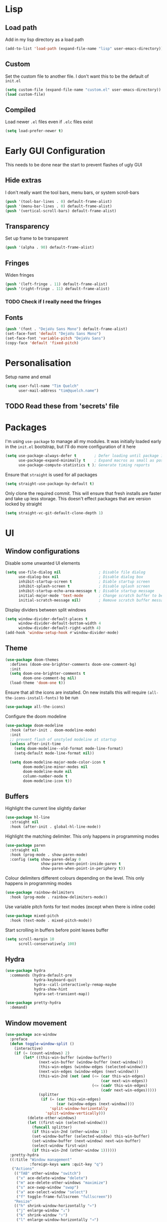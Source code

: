 #+PROPERTY: header-args :results silent

* Lisp
** Load path
Add in my lisp directory as a load path
#+begin_src emacs-lisp
  (add-to-list 'load-path (expand-file-name "lisp" user-emacs-directory))
#+end_src

** Custom
Set the custom file to another file. I don't want this to be the default of =init.el=
#+begin_src emacs-lisp
  (setq custom-file (expand-file-name "custom.el" user-emacs-directory))
  (load custom-file)
#+end_src

** Compiled
Load newer =.el= files even if =.elc= files exist
#+begin_src emacs-lisp
  (setq load-prefer-newer t)
#+end_src

* Early GUI Configuration
This needs to be done near the start to prevent flashes of ugly GUI

** Hide extras
I don't really want the tool bars, menu bars, or system scroll-bars
#+begin_src emacs-lisp
  (push '(tool-bar-lines . 0) default-frame-alist)
  (push '(menu-bar-lines . 0) default-frame-alist)
  (push '(vertical-scroll-bars) default-frame-alist)
#+end_src

** Transparency
Set up frame to be transparent
#+begin_src emacs-lisp
  (push '(alpha . 90) default-frame-alist)
#+end_src

** Fringes
Widen fringes
#+begin_src emacs-lisp
  (push '(left-fringe . 11) default-frame-alist)
  (push '(right-fringe . 11) default-frame-alist)
#+end_src

*** TODO Check if I really need the fringes

** Fonts
#+begin_src emacs-lisp
  (push '(font . "DejaVu Sans Mono") default-frame-alist)
  (set-face-font 'default "DejaVu Sans Mono")
  (set-face-font 'variable-pitch "DejaVu Sans")
  (copy-face 'default 'fixed-pitch)
#+end_src

* Personalisation
Setup name and email
#+begin_src emacs-lisp
  (setq user-full-name "Tim Quelch"
        user-mail-address "tim@quelch.name")
#+end_src

** TODO Read these from 'secrets' file

* Packages
I'm using =use-package=  to manage all my modules. It was initially loaded early in the =init.el= bootstrap, but I'll do more configuration of it here
#+begin_src emacs-lisp
  (setq use-package-always-defer t        ; Defer loading until package is required
        use-package-expand-minimally t    ; Expand macros as small as possible
        use-package-compute-statistics t ); Generate timing reports
#+end_src

Ensure that ~straight~ is used for all packages
#+begin_src emacs-lisp
  (setq straight-use-package-by-default t)
#+end_src

Only clone the required commit. This will ensure that fresh installs are faster and take up less storage. This doesn't effect packages that are version locked by straight
#+begin_src emacs-lisp
  (setq straight-vc-git-default-clone-depth 1)
#+end_src
* UI
** Window configurations
Disable some unwanted UI elements
#+begin_src emacs-lisp
  (setq use-file-dialog nil                 ; Disable file dialog
        use-dialog-box nil                  ; Disable dialog box
        inhibit-startup-screen t            ; Diable startup screen
        inhibit-splash-screen t             ; Disable splash screen
        inhibit-startup-echo-area-message t ; Disable startup message
        initial-major-mode 'text-mode       ; Change scratch buffer to be text
        initial-scratch-message nil)        ; Remove scratch buffer message
#+end_src

Display dividers between split windows
#+begin_src emacs-lisp
  (setq window-divider-default-places t
        window-divider-default-bottom-width 4
        window-divider-default-right-width 4)
  (add-hook 'window-setup-hook #'window-divider-mode)
#+end_src

** Theme
#+begin_src emacs-lisp
  (use-package doom-themes
    :defines (doom-one-brighter-comments doom-one-comment-bg)
    :init
    (setq doom-one-brighter-comments t
          doom-one-comment-bg nil)
    (load-theme 'doom-one t))
#+end_src

Ensure that all the icons are installed. On new installs this will require ~(all-the-icons-install-fonts)~ to be run
#+begin_src emacs-lisp
  (use-package all-the-icons)
#+end_src

Configure the doom modeline
#+begin_src emacs-lisp
  (use-package doom-modeline
    :hook (after-init . doom-modeline-mode)
    :init
    ;; prevent flash of unstyled modeline at startup
    (unless after-init-time
      (setq doom-modeline--old-format mode-line-format)
      (setq-default mode-line-format nil))

    (setq doom-modeline-major-mode-color-icon t
          doom-modeline-minor-modes nil
          doom-modeline-mu4e nil
          column-number-mode t
          doom-modeline-icon t))
#+end_src

** Buffers
Highlight the current line slightly darker
#+begin_src emacs-lisp
  (use-package hl-line
    :straight nil
    :hook (after-init . global-hl-line-mode))
#+end_src

Highlight the matching delimiter. This only happens in programming modes
#+begin_src emacs-lisp
  (use-package paren
    :straight nil
    :hook (prog-mode . show-paren-mode)
    :config (setq show-paren-delay 0
                  show-paren-when-point-inside-paren t
                  show-paren-when-point-in-periphery t))
#+end_src

Colour delimiters different colours depending on the level. This only happens in programming modes
#+begin_src emacs-lisp
  (use-package rainbow-delimiters
    :hook (prog-mode . rainbow-delimiters-mode))
#+end_src

Use variable pitch fonts for text modes (except when there is inline code)
#+begin_src emacs-lisp
  (use-package mixed-pitch
    :hook (text-mode . mixed-pitch-mode))
#+end_src

Start scrolling in buffers before point leaves buffer
#+begin_src emacs-lisp
  (setq scroll-margin 10
        scroll-conservatively 100)
#+end_src

** Hydra
#+begin_src emacs-lisp
  (use-package hydra
    :commands (hydra-default-pre
               hydra-keyboard-quit
               hydra--call-interactively-remap-maybe
               hydra-show-hint
               hydra-set-transient-map))

  (use-package pretty-hydra
    :demand)
#+end_src

** Window movement
#+begin_src emacs-lisp
  (use-package ace-window
    :preface
    (defun toggle-window-split ()
      (interactive)
      (if (= (count-windows) 2)
          (let* ((this-win-buffer (window-buffer))
                 (next-win-buffer (window-buffer (next-window)))
                 (this-win-edges (window-edges (selected-window)))
                 (next-win-edges (window-edges (next-window)))
                 (this-win-2nd (not (and (<= (car this-win-edges)
                                             (car next-win-edges))
                                         (<= (cadr this-win-edges)
                                             (cadr next-win-edges)))))
                 (splitter
                  (if (= (car this-win-edges)
                         (car (window-edges (next-window))))
                      'split-window-horizontally
                    'split-window-vertically)))
            (delete-other-windows)
            (let ((first-win (selected-window)))
              (funcall splitter)
              (if this-win-2nd (other-window 1))
              (set-window-buffer (selected-window) this-win-buffer)
              (set-window-buffer (next-window) next-win-buffer)
              (select-window first-win)
              (if this-win-2nd (other-window 1))))))
    :pretty-hydra
    ((:title "Window management"
             :foreign-keys warn :quit-key "q")
     ("Actions"
      (("TAB" other-window "switch")
       ("x" ace-delete-window "delete")
       ("m" ace-delete-other-windows "maximize")
       ("s" ace-swap-window "swap")
       ("a" ace-select-window "select")
       ("f" toggle-frame-fullscreen "fullscreen"))
      "Resize"
      (("h" shrink-window-horizontally "←")
       ("j" enlarge-window "↓")
       ("k" shrink-window "↑")
       ("l" enlarge-window-horizontally "→")
       ("n" balance-windows "balance"))
      "Split"
      (("b" split-window-right "horizontally")
       ("v" split-window-below "vertically")
       ("t" toggle-window-split "toggle"))
      "Zoom"
      (("+" text-scale-increase "in")
       ("=" text-scale-increase "in")
       ("-" text-scale-decrease "out")
       ("0" (text-scale-increase 0) "reset"))))
    :bind (([remap other-window] . ace-window)
           ("C-c w" . ace-window-hydra/body))
    :config (add-to-list 'aw-dispatch-alist '(?w ace-window-hydra/body) t))
#+end_src

** Navigation
Bind finding definition keys to something useful
#+begin_src emacs-lisp
  (bind-key "M-n" 'xref-find-definitions)
  (bind-key "M-m" 'xref-find-references)
#+end_src

Configure projectile
#+begin_src emacs-lisp
  (use-package projectile
    :hook (after-init . projectile-mode)
    :preface
    (defun my/projectile-or-compile (func)
      (setq-local compilation-read-command nil)
      (if (projectile-project-p)
          (call-interactively func)
        (call-interactively 'compile)))
    (defun my/configure-project ()
      (interactive)
      (my/projectile-or-compile 'projectile-configure-project))
    (defun my/compile-project ()
      (interactive)
      (my/projectile-or-compile 'projectile-compile-project))
    (defun my/test-project ()
      (interactive)
      (my/projectile-or-compile 'projectile-test-project))
    :bind (("<f4>" . my/configure-project)
           ("<f5>" . my/compile-project)
           ("<f6>" . my/test-project))
    :config
    (add-to-list 'projectile-globally-ignored-directories ".clangd")
    (projectile-register-project-type 'cmake '("CMakeLists.txt")
                                      :compilation-dir "build" ; This is the only thing different from default
                                      :configure "cmake %s"
                                      :compile "cmake --build ."
                                      :test "ctest"))
#+end_src

#+begin_src emacs-lisp
  (use-package helm
    :bind (
           ("C-c h" . helm-command-prefix)
           ("M-x" . helm-M-x)
           ("M-p" . helm-show-kill-ring)
           ("C-x C-b" . helm-buffers-list)
           ("C-x C-f" . helm-find-files)
           :map helm-map
           ("<tab>" . helm-execute-persistent-action)
           ("C-i" . helm-execute-persistent-action)
           ("C-z" . helm-select-action)
           ("C-j" . helm-next-line)
           ("C-k" . helm-previous-line)
           )
    :defines (helm-ff-search-library-in-sexp
              helm-ff-file-name-history-use-recentf
              helm-buffer-skip-remote-checking
              helm-mode-fuzzy-match
              helm-buffers-fuzzy-matching
              helm-org-headings-fontify
              helm-semantic-fuzzy-match
              helm-M-x-fuzzy-match
              helm-imenu-fuzzy-match
              helm-lisp-fuzzy-completion
              helm-locate-fuzzy-match)
    :config
    (require 'helm-config)
    (require 'helm-files)

    (setq helm-split-window-inside-p            t ; open helm buffer inside current window, not occupy whole other window
          helm-move-to-line-cycle-in-source     t ; move to end or beginning of source when reaching top or bottom of source.
          helm-ff-search-library-in-sexp        t ; search for library in `require' and `declare-function' sexp.
          helm-ff-file-name-history-use-recentf t
          helm-echo-input-in-header-line        t
          helm-scroll-amount                    4 ; scroll 4 lines other window using M-<next>/M-<prior>
          helm-ff-search-library-in-sexp        t ; search for library in `require' and `declare-function' sexp.

          helm-buffer-skip-remote-checking      t
          helm-mode-fuzzy-match                 t
          helm-buffers-fuzzy-matching           t ; fuzzy matching buffer names when non-nil useful in helm-mini that lists buffers
          helm-org-headings-fontify             t
          ;; helm-find-files-sort-directories   t
          ;; ido-use-virtual-buffers            t
          helm-semantic-fuzzy-match             t
          helm-M-x-fuzzy-match                  t
          helm-imenu-fuzzy-match                t
          helm-lisp-fuzzy-completion            t
          ;; helm-apropos-fuzzy-match           t
          helm-locate-fuzzy-match               t
          helm-display-header-line              nil

          ;; you can customize helm-do-grep to execute ack-grep
          ;; helm-grep-default-command "ack-grep -Hn --smart-case --no-group --no-color %e %p %f"
          ;; helm-grep-default-recurse-command "ack-grep -H --smart-case --no-group --no-color %e %p %f"
          )

    (defun helm-hide-minibuffer-maybe ()
      "Hide minibuffer in Helm session if we use the header line as input field."
      (when (with-helm-buffer helm-echo-input-in-header-line)
        (let ((ov (make-overlay (point-min) (point-max) nil nil t)))
          (overlay-put ov 'window (selected-window))
          (overlay-put ov 'face
                       (let ((bg-color (face-background 'default nil)))
                         `(:background ,bg-color :foreground ,bg-color)))
          (setq-local cursor-type nil))))

    (add-hook 'helm-minibuffer-set-up-hook 'helm-hide-minibuffer-maybe)

    (helm-mode 1))
#+end_src

#+begin_src emacs-lisp
  (use-package helm-xref
    :after helm
    :demand)
#+end_src

#+begin_src emacs-lisp
  (use-package helm-projectile
    :bind ("C-x C-p" . helm-projectile))
#+end_src

** Treemacs
#+begin_src emacs-lisp
  (use-package treemacs
    :bind ("<f8>" . treemacs)
    :config
    (treemacs-follow-mode t)
    (treemacs-filewatch-mode t)
    (treemacs-fringe-indicator-mode t)
    (pcase (cons (not (null (executable-find "git")))
                 (not (null (executable-find "python3"))))
      (`(t . t)
       (treemacs-git-mode 'deferred))
      (`(t . _)
       (treemacs-git-mode 'simple)))

    (setq treemacs-collapse-dirs                 (if treemacs-python-executable 3 0)
          treemacs-deferred-git-apply-delay      0.5
          treemacs-display-in-side-window        t
          treemacs-eldoc-display                 t
          treemacs-file-event-delay              5000
          treemacs-file-follow-delay             0.2
          treemacs-follow-after-init             t
          treemacs-git-command-pipe              ""
          treemacs-goto-tag-strategy             'refetch-index
          treemacs-indentation                   2
          treemacs-indentation-string            " "
          treemacs-is-never-other-window         nil
          treemacs-max-git-entries               5000
          treemacs-missing-project-action        'ask
          treemacs-no-png-images                 nil
          treemacs-no-delete-other-windows       t
          treemacs-project-follow-cleanup        nil
          treemacs-persist-file                  (expand-file-name ".cache/treemacs-persist" user-emacs-directory)
          treemacs-position                      'left
          treemacs-recenter-distance             0.1
          treemacs-recenter-after-file-follow    nil
          treemacs-recenter-after-tag-follow     nil
          treemacs-recenter-after-project-jump   'always
          treemacs-recenter-after-project-expand 'on-distance
          treemacs-show-cursor                   nil
          treemacs-show-hidden-files             t
          treemacs-silent-filewatch              nil
          treemacs-silent-refresh                nil
          treemacs-sorting                       'alphabetic-desc
          treemacs-space-between-root-nodes      t
          treemacs-tag-follow-cleanup            t
          treemacs-tag-follow-delay              1.5
          treemacs-width                         35)
    )

  (use-package treemacs-evil
    :after (treemacs evil)
    :demand)

  (use-package treemacs-projectile
    :after (treemacs projectile)
    :demand)

  (use-package treemacs-magit
    :after (treemacs magit)
    :demand)
#+end_src

** Evil
#+begin_src emacs-lisp
  (use-package evil
    :hook (after-init . evil-mode)
    :bind (
           :map evil-normal-state-map
           ([remap evil-next-line] . evil-next-visual-line)
           ([remap evil-previous-line] . evil-previous-visual-line)
           :map evil-motion-state-map
           ([remap evil-next-line] . evil-next-visual-line)
           ([remap evil-previous-line] . evil-previous-visual-line)
           ("C-S-D" . evil-scroll-up))
    :init
    (setq evil-cross-lines t)
    :config
    ;; Unbind record and use macro keys (I don't use them)
    (unbind-key "q" evil-normal-state-map)
    (unbind-key "@" evil-normal-state-map)

    ;; Unbind keys which don't really do anything useful
    ;; This lets them be used by other keymaps in
    (unbind-key "SPC" evil-motion-state-map)
    (unbind-key "TAB" evil-motion-state-map)
    (unbind-key "RET" evil-motion-state-map))
#+end_src

* Util functions
** Formatting functions
Indent the current buffer
#+begin_src emacs-lisp
  (defun indent-buffer ()
    "Indent entire buffer."
    (interactive)
    (save-excursion
      (delete-trailing-whitespace)
      (indent-region (point-min) (point-max) nil)))
  (bind-key "C-c f" 'indent-buffer)
#+end_src

Align trailing comments
#+begin_src emacs-lisp
  (defun align-trailing-comments (beginning end)
    "Align comments in region BEGINNING to END."
    (interactive "*r")
    (align-regexp beginning end (concat "\\(\\s-*\\)" (regexp-quote comment-start))))
#+end_src
** Buffer functions
#+begin_src emacs-lisp
  (defun kill-other-buffers ()
    "Kill all other buffers."
    (interactive)
    (mapc 'kill-buffer (delq (current-buffer) (buffer-list))))
#+end_src

#+begin_src emacs-lisp
  (defun delete-this-file ()
    "Delete the current file, and kill the buffer."
    (interactive)
    (unless (buffer-file-name)
      (error "No file is currently being edited"))
    (when (yes-or-no-p (format "Really delete '%s'?"
                               (file-name-nondirectory buffer-file-name)))
      (delete-file (buffer-file-name))
      (kill-this-buffer)))
#+end_src

#+begin_src emacs-lisp
  (defun rename-this-file-and-buffer (new-name)
    "Renames both current buffer and file it's visiting to NEW-NAME."
    (interactive "sNew name: ")
    (let ((name (buffer-name))
          (filename (buffer-file-name)))
      (unless filename
        (error "Buffer '%s' is not visiting a file!" name))
      (progn
        (when (file-exists-p filename)
          (rename-file filename new-name 1))
        (set-visited-file-name new-name)
        (rename-buffer new-name))))
#+end_src

** More useful help information
#+begin_src emacs-lisp
  (use-package helpful
    :bind (([remap describe-key] . helpful-key)
           ([remap describe-symbol] . helpful-symbol)
           ([remap describe-function] . helpful-callable)
           ([remap describe-variable] . helpful-variable)
           ("C-c C-d" . helpful-at-point))
    :commands helpful--buffer)
#+end_src

#+begin_src emacs-lisp
  (use-package which-key
    :hook (after-init . which-key-mode))
#+end_src

** Configuration functions
Edit this configuration file
#+begin_src emacs-lisp
  (defun my/edit-config-file ()
    "Open the config.org file"
    (interactive)
    (find-file (expand-file-name "config.org" user-emacs-directory)))
  (bind-key "C-c e" 'my/edit-config-file)
#+end_src

Reload the configuration file (not init.el, but just this config.org)
#+begin_src emacs-lisp
  (defun my/reload-config-file ()
    "Reload the config.org file"
    (interactive)
    (org-babel-load-file (expand-file-name "config.org" user-emacs-directory)))
  (bind-key "C-c r" 'my/reload-config-file)
#+end_src

* Editing
#+begin_src emacs-lisp
  ;; Set backup file location
  (setq backup-directory-alist `(("." . "~/.saves")))
  (setq delete-old-versions t)
  (setq kept-new-versions 6)
  (setq kept-old-versions 2)
  (setq version-control t)
#+end_src

#+begin_src emacs-lisp
  ;; Disable autosaves
  (setq auto-save-default nil)
#+end_src

#+begin_src emacs-lisp
  ;; Set default tab width
  (setq-default tab-width 4)
  (setq-default indent-tabs-mode nil)
  (defvaralias 'c-basic-offset 'tab-width)
#+end_src

#+begin_src emacs-lisp
  ;; Prefer using UTF-8
  (prefer-coding-system 'utf-8)
#+end_src

#+begin_src emacs-lisp
  ;; Set default fill column width
  (setq-default fill-column 100)
#+end_src

#+begin_src emacs-lisp
  ;; Auto reload files modified by external program
  (use-package autorevert
    :straight nil
    :hook (after-init . global-auto-revert-mode))
#+end_src

#+begin_src emacs-lisp
  ;; Better comment dwim
  (use-package comment-dwim-2
    :bind ([remap comment-dwim] . comment-dwim-2)
    :config (setq cd2/region-command 'cd2/comment-or-uncomment-region))
#+end_src

#+begin_src emacs-lisp
  ;; Autocomplete parens
  (use-package elec-pair
    :straight nil
    :hook (after-init . electric-pair-mode))
#+end_src

#+begin_src emacs-lisp
  ;; Adding in parenthesis and other brackets from visual mode
  (use-package evil-surround
    :hook (after-init . global-evil-surround-mode))
#+end_src

#+begin_src emacs-lisp
  ;; Subword splitting
  (use-package subword
    :straight nil
    :hook ((prog-mode . subword-mode)
           (minibuffer-setup . subword-mode)))
#+end_src

#+begin_src emacs-lisp
  ;; Flycheck
  (use-package flycheck
    :hook (prog-mode . global-flycheck-mode)
    :config
    (setq flycheck-emacs-lisp-load-path 'inherit)
    (setq-default flycheck-disabled-checkers '(emacs-lisp-checkdoc)))
#+end_src

#+begin_src emacs-lisp
  (use-package flycheck-posframe
    :after flycheck
    :hook (flycheck-mode . flycheck-posframe-mode)
    :config
    (setq flycheck-posframe-border-width 3)
    (add-to-list 'flycheck-posframe-inhibit-functions
                 #'(lambda () (bound-and-true-p company-backend))))
#+end_src

#+begin_src emacs-lisp
  ;; Flyspell
  (use-package flyspell
    :straight nil
    :hook ((text-mode outline-mode) . flyspell-mode))
#+end_src

#+begin_src emacs-lisp
  ;; Compilation
  (use-package compile
    :straight nil
    :commands compile
    :config
    (setq compilation-scroll-output 'first-error))
#+end_src

* Git
I'm using magit for interacting with git repos
#+begin_src emacs-lisp :noweb yes
  (use-package magit
    :bind ("C-x g" . magit-status)
    :config
    <<magit-config>>)
#+end_src

I'm configuring the face of the current branch so that it is surrounded by a box and more visible (This used to be done by default and this was the fix. It may have been updated upstream again)
#+begin_src emacs-lisp :tangle no :noweb-ref magit-config
  (set-face-attribute 'magit-branch-current nil :box t)
#+end_src

Use evil keybindings in magit
#+begin_src emacs-lisp
  (use-package evil-magit
    :after magit
    :demand)
#+end_src

Highlight  changed lines in fringes
#+begin_src emacs-lisp
  (use-package diff-hl
    :after magit
    :demand
    :hook ((after-init . global-diff-hl-mode)
           (magit-post-refresh-hook . diff-h-magit-post-refresh))
    :config
    (diff-hl-flydiff-mode 1)
    (setq-default fringes-outside-margins t))
#+end_src

Also include some small major modes for editing git specific files
#+begin_src emacs-lisp
  (use-package gitignore-mode)
  (use-package gitattributes-mode)
  (use-package gitconfig-mode)
#+end_src

* Org mode
** Base
#+begin_src emacs-lisp :noweb yes
  (use-package org
    :straight org-plus-contrib
    :bind (
           <<org-bindings>>
           )
    :config
    <<org-config>>
    )
#+end_src

*** Bindings
:PROPERTIES:
:header-args: :noweb-ref org-bindings :tangle no
:END:

Global binding to store a link that can be pasted into org mode
#+begin_src emacs-lisp
  ("C-c l" . org-store-link)
#+end_src

Rebinding all the direction keys to use evil-like keys
#+begin_src emacs-lisp
  :map org-mode-map
  ("M-j" . org-metadown)
  ("M-k" . org-metaup)
  ("M-h" . org-metaleft)
  ("M-l" . org-metaright)
  ("S-J" . org-shiftdown)
  ("S-K" . org-shiftup)
  ("S-H" . org-shiftleft)
  ("S-L" . org-shiftright)
  ("M-S-J" . org-shiftmetadown)
  ("M-S-K" . org-shiftmetaup)
  ("M-S-H" . org-shiftmetaleft)
  ("M-S-L" . org-shiftmetaright)
  ("C-S-J" . org-shiftcontroldown)
  ("C-S-K" . org-shiftcontrolup)
  ("C-S-H" . org-shiftcontrolleft)
  ("C-S-L" . org-shiftcontrolright)
#+end_src

Additionally change the movement keys in the date-picker to have evil-like movement
#+begin_src emacs-lisp
  :map org-read-date-minibuffer-local-map
  ("M-j" . (lambda ()
             (interactive) (org-eval-in-calendar '(calendar-forward-week 1))))
  ("M-k" . (lambda ()
             (interactive) (org-eval-in-calendar '(calendar-backward-week 1))))
  ("M-h" . (lambda ()
             (interactive) (org-eval-in-calendar '(calendar-backward-day 1))))
  ("M-l" . (lambda ()
             (interactive) (org-eval-in-calendar '(calendar-forward-day 1))))
#+end_src

Unbind keys that add/remove files from agenda. I instead just use all the files in the org directory.
#+begin_src emacs-lisp :noweb-ref org-config
  ;; Unbind org add file and remove file
  (unbind-key "C-c [" org-mode-map)
  (unbind-key "C-c ]" org-mode-map)
#+end_src

*** Configuration
:PROPERTIES:
:header-args: :noweb-ref org-config :tangle no
:END:

Setting the org directory based on the user's home directory (this might not be portable?)
#+begin_src emacs-lisp
  (setq org-directory (expand-file-name "documents/org" (getenv "HOME")))
#+end_src

Setting up ~TODO~ states. ~WAITING~ and ~CANCELLED~ require messages when entering these states. I'm trying not to use the ~EMAIL~ state, but keeping it here for archive purposes.
#+begin_src emacs-lisp
  (setq org-todo-keywords '((sequence "TODO(t)" "WAITING(w@/!)" "|" "DONE(d)")
                            (sequence "EMAIL(e)" "|" "SENT(s)")
                            (sequence "|" "CANCELLED(c@/!)")))
#+end_src

Stop accidental editing of folded content. TBH not exactly sure what the smart option does but it seems like the best /shrug/
#+begin_src emacs-lisp
  (setq org-catch-invisible-edits 'smart)
#+end_src

Ensure that sub-tasks must be completed before the parent task can be marked done
#+begin_src emacs-lisp
  (setq org-enforce-todo-dependencies t)
#+end_src

Log the time when tasks are completed
#+begin_src emacs-lisp
  (setq org-log-done 'time)
#+end_src

Log changed tasks into the ~LOGBOOK~ drawer
#+begin_src emacs-lisp
  (setq org-log-into-drawer t)
#+end_src

Setup refile targets. Targets include the current file and all agenda files (files in the org directory) up to 9 levels deep in the hierarchy. Only in-progress tasks are allowed as refile targets
#+begin_src emacs-lisp
  (defun my/verify-refile-target()
    "Exclude done todo states from refile targets"
    (not (member (nth 2 (org-heading-components)) org-done-keywords)))
  (setq org-refile-allow-creating-parent-nodes 'confirm)
  (setq org-refile-targets '((nil :maxlevel . 9)
                             (org-agenda-files :maxlevel . 9)))
  (setq org-refile-target-verify-function 'my/verify-refile-target)
#+end_src

Use the outline path as the refile target. This can be completed in steps to work well with helm etc.
#+begin_src emacs-lisp
  (setq org-refile-use-outline-path t)
  (setq org-outline-path-complete-in-steps nil)
#+end_src

Keep tags appearing right after the headline. Flushing right (e.g. -80) would be preferable, but does not work well with variable pitch fonts
#+begin_src emacs-lisp
  (setq org-tags-column 0)
#+end_src

Don't log when changing state with shift-arrows
#+begin_src emacs-lisp
  (setq org-treat-S-cursor-todo-selection-as-state-change nil)
#+end_src

Pressing return over links will follow the link
#+begin_src emacs-lisp
  (setq org-return-follows-link t)
#+end_src

Open most things in emacs, html in browsers(?) and PDFs in evince (not portable I guess)
#+begin_src emacs-lisp
  (setq org-file-apps '((auto-mode . emacs)
                        ("\\.x?html?\\'" . default)
                        ("\\.pdf\\'" . "evince %s")))
#+end_src

Use visual line mode
#+begin_src emacs-lisp
  (add-hook 'org-mode-hook 'visual-line-mode)
#+end_src

Set up autosaves so that org files are always saved when changed
#+begin_src emacs-lisp
  (add-hook 'org-capture-after-finalize-hook 'org-save-all-org-buffers)
  (add-hook 'org-after-refile-insert-hook 'org-save-all-org-buffers)
  (advice-add 'org-agenda-quit :before 'org-save-all-org-buffers)
#+end_src

Highlight \LaTeX entities
#+begin_src emacs-lisp
  (setq org-highlight-latex-and-related '(native script entities))
#+end_src

Use \LaTeX to preview maths
#+begin_src emacs-lisp
  ;; Setup latex equation preview
  (setq org-preview-latex-default-process 'dvisvgm
        org-format-latex-options (plist-put org-format-latex-options :scale 1.5))
#+end_src

** Agenda
#+begin_src emacs-lisp
  (use-package org-agenda
    :straight nil
    :bind (("C-c a" . org-agenda)
           ("<f12>" . org-agenda)
           :map org-agenda-mode-map
           ("j" . org-agenda-next-line)
           ("k" . org-agenda-previous-line)
           ("J" . org-agenda-next-item)
           ("K" . org-agenda-previousitem)
           ("C-d" . scroll-up-command)
           ("C-S-D" . scroll-down-command))
    :init
    (setq org-agenda-files (list org-directory))
    :config
    (setq org-agenda-dim-blocked-tasks t
          org-agenda-follow-indirect t
          org-agenda-span 'week
          org-agenda-window-setup 'only-window
          org-agenda-restore-windows-after-quit t)

    (setq org-agenda-custom-commands
          '(("j" "Agenda"
             ((agenda ""
                      ((org-agenda-span 1)))
              (tags "REFILE"
                    ((org-agenda-overriding-header "Tasks to Refile")
                     (orgs-tag-match-list-sublevels nil)))
              (tags-todo "-EMACS"
                         ((org-agenda-overriding-header "Unscheduled Tasks")
                          (org-agenda-skip-function '(org-agenda-skip-entry-if 'scheduled))))
              (tags-todo "EMACS"
                         ((org-agenda-overriding-header "Emacs configuration")))
              ))))

    (unbind-key ":" org-agenda-mode-map))
#+end_src

** Archiving
#+begin_src emacs-lisp
  (use-package org-archive
    :straight nil
    :init
    (defvar archive-directory (expand-file-name "archive" org-directory))
    :config
    (setq org-archive-location (concat (file-name-as-directory archive-directory) "%s_archive::datetree/")))
#+end_src

** Capture
#+begin_src emacs-lisp
  (use-package org-capture
    :straight nil
    :bind ("C-c c" . org-capture)
    :config
    (setq org-default-notes-file (expand-file-name "refile.org" org-directory)
          org-capture-bookmark nil)

    (setq org-capture-templates
          '(("t" "todo" entry (file org-default-notes-file)
             "* TODO %?\n%U\n" :clock-in t :clock-resume t)
            ("n" "note" entry (file org-default-notes-file)
             "* %?\n%U\n" :clock-in t :clock-resume t)
            ("e" "email" entry (file org-default-notes-file)
             "* EMAIL %?\n%U\n" :clock-in t :clock-resume t)
            ("r" "reply" entry (file org-default-notes-file)
             "* EMAIL Reply to %?\n%U\n" :clock-in t :clock-resume t))))
#+end_src

** Clocking
#+begin_src emacs-lisp
  (use-package org-clock
    :straight nil
    :bind (("<f11>" . org-clock-goto)
           ("C-<f11>" . org-clock-in))
    :init
    (org-clock-persistence-insinuate)
    :config
    (setq org-clock-in-resume t
          org-clock-into-drawer t
          org-clock-out-remove-zero-time-clocks t
          org-clock-out-when-done t
          org-clock-persist t))
#+end_src

** Appearance
#+begin_src emacs-lisp
  (use-package org-indent
    :init (setq org-startup-indented t)
    :straight nil
    :config
    (set-face-attribute 'org-hide nil :inherit '(fixed-pitch))
    (set-face-attribute 'org-indent nil :inherit '(org-hide)))
#+end_src

** Habits
#+begin_src emacs-lisp
  (use-package org-habit
    :straight nil
    :init
    (add-to-list 'org-modules 'org-habit)
    :config
    (setq org-habit-graph-column 65))
#+end_src

** Referencing
#+begin_src emacs-lisp
  (defvar default-bibliography (expand-file-name "documents/library.bib" (getenv "HOME")))

  (use-package org-ref
    :after org
    :demand
    :init
    (setq org-ref-default-bibliography (list default-bibliography)
          org-ref-get-pdf-filename-function 'org-ref-get-pdf-filename-helm-bibtex
          org-ref-default-citation-link "autocite"))
#+end_src

#+begin_src emacs-lisp
  (use-package helm-bibtex
    :config
    (setq bibtex-completion-pdf-field "file"
          bibtex-completion-pdf-open-function 'helm-open-file-externally
          helm-bibtex-full-frame nil))
#+end_src
** Exporting
#+begin_src emacs-lisp
  (use-package ox-extra
    :straight nil
    :after org
    :demand
    :config
    (ox-extras-activate '(ignore-headlines)))
#+end_src

#+begin_src emacs-lisp
  (use-package ox-latex
    :straight nil
    :config
    (add-to-list 'org-latex-classes '("a4article"
                                      "\\documentclass[11pt,a4paper]{article}"
                                      ("\\section{%s}" . "\\section*{%s}")
                                      ("\\subsection{%s}" . "\\subsection*{%s}")
                                      ("\\subsubsection{%s}" . "\\subsubsection*{%s}")
                                      ("\\paragraph{%s}" . "\\paragraph*{%s}")
                                      ("\\subparagraph{%s}" . "\\subparagraph*{%s}")))
    (setq org-latex-default-class "a4article")
    (setq org-latex-packages-alist '(("titletoc, title" "appendix" nil) ; Setup appendices
                                     ("margin=25mm" "geometry")         ; Setup margins
                                     ("" "tocbibind" nil)               ; Put bibliography in TOC
                                     ("" "pdflscape" nil)               ; Allow landscape pages
                                     ("" "pdfpages" nil)                ; Allow inclusion of pdfs
                                     ("" "subcaption" nil)              ; Allow subcaptions
                                     ("" "listings" nil)                ; Source code listings
                                     ("" "color" nil)))                 ; Color in source code listings

    (setq org-latex-default-packages-alist (remove '("" "hyperref" nil) org-latex-default-packages-alist))
    (add-to-list 'org-latex-default-packages-alist '("hidelinks" "hyperref" nil))

    (setq org-latex-listings t)                                         ; Turn on source code inclusion
    (setq org-latex-listings-options '(("basicstyle" "\\linespread{0.85}\\ttfamily")
                                       ("numbers" "left")
                                       ("numberstyle" "\\tiny")
                                       ("frame" "tb")
                                       ("tabsize" "4")
                                       ("columns" "fixed")
                                       ("showstringspaces" "false")
                                       ("showtabs" "false")
                                       ("keepspaces" "true")
                                       ("commentstyle" "\\color{red}")
                                       ("keywordstyle" "\\color{blue}")
                                       ("breaklines" "true")))

    (setq org-latex-pdf-process '("latexmk -shell-escape -bibtex -pdf %f")))
#+end_src

** Notetaking
Use org-roam for my notes. Currently not in MELPA so need to manually specify the recipe
#+begin_src emacs-lisp
  (use-package org-roam
    :straight (:host github :repo "jethrokuan/org-roam")
    :hook (after-init . org-roam-mode)
    :bind (
           :map org-roam-mode-map
           ("C-c n l" . org-roam)
           ("C-c n f" . org-roam-find-file)
           ("C-c n g" . org-roam-show-graph)
           :map org-mode-map
           ("C-c n i" . org-roam-insert)
           )
    :init
    (setq org-roam-directory (expand-file-name "notes" org-directory))
    (setq org-roam-capture-templates '(("d" "default" plain (function org-roam--capture-get-point)
                                        "%?"
                                        :file-name "%<%Y%m%d%H%M%S>-${slug}"
                                        :head "#+TITLE: ${title}\n"
                                        :unnarrowed t
                                        :immediate-finish t))))
#+end_src

#+begin_src emacs-lisp
  (use-package company-org-roam
    :straight (:host github :repo "jethrokuan/company-org-roam")
    :after (company org-roam)
    :demand
    :config
    (company-org-roam-init))
#+end_src

#+begin_src emacs-lisp
  (use-package deft
    :bind ("C-c n d" . deft)
    :config
    (setq deft-extensions '("org"))
    (setq deft-default-extension "org")
    (setq deft-directory org-roam-directory)
    (setq deft-recursive t))
#+end_src
** Journal
#+begin_src emacs-lisp
  (use-package org-journal
    :bind ("C-c n t" . (lambda () (interactive) (org-journal-new-entry t)))
    :config
    (setq org-journal-date-prefix "#+TITLE: ")
    (setq org-journal-file-format "%Y-%m-%d.org")
    (setq org-journal-date-format "%Y-%m-%d")
    (setq org-journal-carryover-items nil)
    (setq org-journal-dir org-roam-directory))
#+end_src

* LSP
#+begin_src emacs-lisp
  (use-package lsp-mode
    :defines lsp-clients-clangd-args
    :commands (lsp lsp-deferred)
    :hook ((c-mode
            c++-mode
            python-mode
            dockerfile-mode
            java-mode) . lsp)
    :config
    (setq lsp-clients-clangd-args '("-j=4" "-background-index" "-log=error")
          lsp-prefer-flymake nil
          lsp-enable-snippet nil))

  (use-package lsp-java)

  (use-package lsp-ui
    :hook (lsp-mode . lsp-ui-mode)
    :bind (
           :map lsp-ui-mode-map
           ([remap xref-find-definitions] . lsp-ui-peek-find-definitions)
           ([remap xref-find-references] . lsp-ui-peek-find-references)
           :map lsp-ui-peek-mode-map
           ("M-j" . lsp-ui-peek--select-next-file)
           ("M-k" . lsp-ui-peek--select-prev-file)
           ("C-j" . lsp-ui-peek--select-next)
           ("C-k" . lsp-ui-peek--select-prev)
           ("j" . lsp-ui-peek--select-next)
           ("k" . lsp-ui-peek--select-prev)
           )
    :config
    (setq lsp-ui-doc-enable t
          lsp-ui-doc-use-childframe t
          lsp-ui-doc-position 'top
          lsp-ui-doc-include-signature t
          lsp-ui-sideline-enable nil
          lsp-ui-flycheck-enable t
          lsp-ui-flycheck-list-position 'right
          lsp-ui-flycheck-live-reporting t
          lsp-ui-peek-enable t
          lsp-ui-peek-always-show t
          lsp-ui-peek-list-width 60
          lsp-ui-peek-peek-height 25))

  (use-package company-lsp
    :after (company lsp-mode)
    :demand
    :hook (lsp-mode . (my/add-company-backend-locally 'company-lsp))
    :config
    (setq company-lsp-async t
          company-lsp-cache-candidates nil
          company-lsp-enable-recompletion t))

  (use-package dap-mode
    :commands dap-mode
    :hook lsp-mode)

  (use-package dap-ui
    :straight nil
    :after dap-mode
    :demand
    :config
    (dap-ui-mode t)
    (dap-tooltip-mode t)
    (tooltip-mode t))

  (use-package dap-lldb
    :straight nil
    :after dap-mode
    :demand
    :config
    (setq dap-lldb-debug-program (list (executable-find "lldb-vscode"))))

  (use-package dap-python
    :straight nil
    :after dap-mode
    :demand)
#+end_src

* Company
#+begin_src emacs-lisp
  (use-package company
    :hook (after-init . global-company-mode)
    :bind (("C-<tab>" . company-complete)
           ("<backtab>" . company-yasnippet)
           :map company-active-map
           ("C-j" . company-select-next-or-abort)
           ("C-k" . company-select-previous-or-abort)
           ("C-<tab>" . company-complete-selection)
           ("<tab>" . company-complete-common-or-cycle)
           ("<backtab>" . abort-and-company-yasnippet))
    :preface
    (defun abort-and-company-yasnippet ()
      (interactive)
      (company-abort)
      (call-interactively 'company-yasnippet))
    :config
    (defmacro my/add-company-backend-locally (backend)
      (lambda () (add-to-list (make-local-variable 'company-backends) backend)))
    (setq company-idle-delay 0.2
          company-minimum-prefix-length 1
          company-selection-wrap-around t))

  (use-package company-box
    :diminish
    :functions (my-company-box--make-line
                my-company-box-icons--elisp)
    :commands (company-box--get-color
               company-box--resolve-colors
               company-box--add-icon
               company-box--apply-color
               company-box--make-line
               company-box-icons--elisp)
    :hook (company-mode . company-box-mode)
    :init (setq company-box-backends-colors nil
                company-box-show-single-candidate t
                company-box-max-candidates 50
                company-box-doc-delay 0.2)
    :config
    ;; Support `company-common'
    (defun my-company-box--make-line (candidate)
      (-let* (((candidate annotation len-c len-a backend) candidate)
              (color (company-box--get-color backend))
              ((c-color a-color i-color s-color) (company-box--resolve-colors color))
              (icon-string (and company-box--with-icons-p (company-box--add-icon candidate)))
              (candidate-string (concat (propertize (or company-common "") 'face 'company-tooltip-common)
                                        (substring (propertize candidate 'face 'company-box-candidate) (length company-common) nil)))
              (align-string (when annotation
                              (concat " " (and company-tooltip-align-annotations
                                               (propertize " " 'display `(space :align-to (- right-fringe ,(or len-a 0) 1)))))))
              (space company-box--space)
              (icon-p company-box-enable-icon)
              (annotation-string (and annotation (propertize annotation 'face 'company-box-annotation)))
              (line (concat (unless (or (and (= space 2) icon-p) (= space 0))
                              (propertize " " 'display `(space :width ,(if (or (= space 1) (not icon-p)) 1 0.75))))
                            (company-box--apply-color icon-string i-color)
                            (company-box--apply-color candidate-string c-color)
                            align-string
                            (company-box--apply-color annotation-string a-color)))
              (len (length line)))
        (add-text-properties 0 len (list 'company-box--len (+ len-c len-a)
                                         'company-box--color s-color)
                             line)
        line))
    (advice-add #'company-box--make-line :override #'my-company-box--make-line)

    ;; Prettify icons
    (defun my-company-box-icons--elisp (candidate)
      (when (derived-mode-p 'emacs-lisp-mode)
        (let ((sym (intern candidate)))
          (cond ((fboundp sym) 'Function)
                ((featurep sym) 'Module)
                ((facep sym) 'Color)
                ((boundp sym) 'Variable)
                ((symbolp sym) 'Text)
                (t . nil)))))
    (advice-add #'company-box-icons--elisp :override #'my-company-box-icons--elisp)

    (declare-function all-the-icons-faicon 'all-the-icons)
    (declare-function all-the-icons-material 'all-the-icons)
    (declare-function all-the-icons-octicon 'all-the-icons)
    (setq company-box-icons-all-the-icons
          `((Unknown . ,(all-the-icons-material "find_in_page" :height 0.9 :v-adjust -0.2))
            (Text . ,(all-the-icons-faicon "text-width" :height 0.85 :v-adjust -0.05))
            (Method . ,(all-the-icons-faicon "cube" :height 0.85 :v-adjust -0.05 :face 'all-the-icons-purple))
            (Function . ,(all-the-icons-faicon "cube" :height 0.85 :v-adjust -0.05 :face 'all-the-icons-purple))
            (Constructor . ,(all-the-icons-faicon "cube" :height 0.85 :v-adjust -0.05 :face 'all-the-icons-purple))
            (Field . ,(all-the-icons-octicon "tag" :height 0.85 :v-adjust 0 :face 'all-the-icons-lblue))
            (Variable . ,(all-the-icons-octicon "tag" :height 0.85 :v-adjust 0 :face 'all-the-icons-lblue))
            (Class . ,(all-the-icons-material "settings_input_component" :height 0.9 :v-adjust -0.2 :face 'all-the-icons-orange))
            (Interface . ,(all-the-icons-material "share" :height 0.9 :v-adjust -0.2 :face 'all-the-icons-lblue))
            (Module . ,(all-the-icons-material "view_module" :height 0.9 :v-adjust -0.2 :face 'all-the-icons-lblue))
            (Property . ,(all-the-icons-faicon "wrench" :height 0.85 :v-adjust -0.05))
            (Unit . ,(all-the-icons-material "settings_system_daydream" :height 0.9 :v-adjust -0.2))
            (Value . ,(all-the-icons-material "format_align_right" :height 0.9 :v-adjust -0.2 :face 'all-the-icons-lblue))
            (Enum . ,(all-the-icons-material "storage" :height 0.9 :v-adjust -0.2 :face 'all-the-icons-orange))
            (Keyword . ,(all-the-icons-material "filter_center_focus" :height 0.9 :v-adjust -0.2))
            (Snippet . ,(all-the-icons-material "format_align_center" :height 0.9 :v-adjust -0.2))
            (Color . ,(all-the-icons-material "palette" :height 0.9 :v-adjust -0.2))
            (File . ,(all-the-icons-faicon "file-o" :height 0.9 :v-adjust -0.05))
            (Reference . ,(all-the-icons-material "collections_bookmark" :height 0.9 :v-adjust -0.2))
            (Folder . ,(all-the-icons-faicon "folder-open" :height 0.9 :v-adjust -0.05))
            (EnumMember . ,(all-the-icons-material "format_align_right" :height 0.9 :v-adjust -0.2 :face 'all-the-icons-lblue))
            (Constant . ,(all-the-icons-faicon "square-o" :height 0.9 :v-adjust -0.05))
            (Struct . ,(all-the-icons-material "settings_input_component" :height 0.9 :v-adjust -0.2 :face 'all-the-icons-orange))
            (Event . ,(all-the-icons-faicon "bolt" :height 0.85 :v-adjust -0.05 :face 'all-the-icons-orange))
            (Operator . ,(all-the-icons-material "control_point" :height 0.9 :v-adjust -0.2))
            (TypeParameter . ,(all-the-icons-faicon "arrows" :height 0.85 :v-adjust -0.05))
            (Template . ,(all-the-icons-material "format_align_center" :height 0.9 :v-adjust -0.2)))
          company-box-icons-alist 'company-box-icons-all-the-icons))
#+end_src

* Yasnippet
#+begin_src emacs-lisp
  (use-package yasnippet
    :hook (after-init . yas-global-mode))

  (use-package yasnippet-snippets)
#+end_src

* Languages
** C and C++
#+begin_src emacs-lisp
  ;; C and C++
  (use-package cc-mode
    :straight nil
    :mode ("\\.h\\'" . c++-mode)
    :hook (c-mode . (lambda () (c-toggle-comment-style -1))))
#+end_src

#+begin_src emacs-lisp
  (use-package company-c-headers
    :after (company cc-mode)
    :demand
    :hook ((c-mode c++-mode) . (my/add-company-backend-locally 'company-c-headers)))
#+end_src

#+begin_src emacs-lisp
  (use-package modern-cpp-font-lock
    :hook (c++-mode . modern-c++-font-lock-mode))
#+end_src

#+begin_src emacs-lisp
  (use-package clang-format
    :after cc-mode
    :commands (clang-format-buffer clang-format-region clang-format)
    :bind (:map c-mode-base-map ("C-c C-f" . clang-format-buffer)))
#+end_src

** OpenCL
#+begin_src emacs-lisp
  ;; OpenCL
  (use-package opencl-mode
    :mode "\\.cl\\'")
#+end_src

** CMake
#+begin_src emacs-lisp
  ;; CMake
  (use-package cmake-mode
    :commands cmake-mode
    :config
    (setq cmake-tab-width tab-width))
#+end_src

#+begin_src emacs-lisp
  (use-package cmake-font-lock
    :hook (cmake-mode . cmake-font-lock-activate))
#+end_src

#+begin_src emacs-lisp
  (use-package company-cmake              ; Included in company
    :straight nil
    :after (company cmake-mode)
    :hook (cmake-mode . (my/add-company-backend-locally 'company-cmake)))
#+end_src

** Python
#+begin_src emacs-lisp
  ;; Python
  (use-package elpy
    :hook (elpy-mode . (my/add-company-backend-locally 'elpy-company-backend))
    :init                                 ;
    (remove-hook 'elpy-modules 'elpy-module-company)
    (advice-add 'python-mode :before 'elpy-enable))
#+end_src

** Matlab
#+begin_src emacs-lisp
  ;; Matlab
  (use-package matlab
    :straight matlab-mode
    :defines (matlab-fill-code matlab-shell-command-switches matlab-indent-level matlab-cont-level)
    :commands (matlab-mode matlab-shell)
    :config
    (setq matlab-fill-code nil
          matlab-indent-level tab-width
          matlab-cont-level tab-width
          matlab-shell-command-switches '("-nodesktop" "-nosplash")))
#+end_src

#+begin_src emacs-lisp
  (use-package company-matlab-shell
    :straight nil
    :after (company matlab)
    :demand
    :hook (matlab-shell-mode . (my/add-company-backend-locally 'company-matlab-shell)))
#+end_src

** Dockerfile
#+begin_src emacs-lisp
  ;; Dockerfile
  (use-package dockerfile-mode
    :config
    (setq dockerfile-use-sudo t))
#+end_src

** Systemd files
#+begin_src emacs-lisp
  ;; Systemd
  (use-package systemd)
#+end_src

** Latex
#+begin_src emacs-lisp
  (use-package latex
    :straight auctex
    :mode ("\\.tex\\'" . LaTeX-mode)
    :config
    (add-hook 'LaTeX-mode-hook 'visual-line-mode)
    (add-hook 'LaTeX-mode-hook 'LaTeX-math-mode)
    (setq-default TeX-master nil
                  TeX-PDF-mode t
                  LaTeX-indent-level tab-width
                  TeX-brace-indent-level tab-width
                  LaTeX-item-indent -2)
    (setq TeX-parse-self t))

  (use-package reftex
    :straight nil
    :after latex
    :demand
    :defines (default-bibliography)
    :config
    (setq reftex-plug-into-AUCTeX t
          reftex-default-bibliography (list default-bibliography)))

  (use-package bibtex
    :straight nil
    :config
    (setq bibtex-dialect 'biblatex))

  (use-package company-auctex
    :functions company-auctex-init
    :after (company latex)
    :demand
    :hook ((plain-TeX-mode
            LaTeX-mode
            ams-tex-mode
            ConTeXt-mode
            Texinfo-mode
            docTeX-mode) .
            (lambda ()
              (make-local-variable 'company-backends)
              (company-auctex-init))))
#+end_src

* Shell
#+begin_src emacs-lisp
  (defvar default-shell (getenv "SHELL"))
  (setq-default shell-file-name (executable-find default-shell))
  (setq-default explicit-shell-file-name (executable-find default-shell))

  (use-package vterm
    :if (and (executable-find "cmake")
             (executable-find "libtool")
             (executable-find "make")))

  (use-package xterm-color
    :defines (compilation-environment
              eshell-preoutput-filter-functions
              eshell-output-filter-functions)
    :functions (compilation-filter)
    :init
    ;; Setup color in shell
    (setenv "TERM" "xterm-256color")
    (setq comint-output-filter-functions
          (remove 'ansi-color-process-output comint-output-filter-functions))
    (add-hook 'shell-mode-hook
              (lambda ()
                ;; Disable font-locking in this buffer to improve performance
                (font-lock-mode -1)
                ;; Prevent font-locking from being re-enabled in this buffer
                (make-local-variable 'font-lock-function)
                (setq font-lock-function (lambda (_) nil))
                (add-hook 'comint-preoutput-filter-functions 'xterm-color-filter nil t)))

    ;; Setup color in eshell
    (with-eval-after-load 'esh-mode
      (add-hook 'eshell-before-prompt-hook
                (lambda ()
                  (setq xterm-color-preserve-properties t)))
      (add-to-list 'eshell-preoutput-filter-functions 'xterm-color-filter)
      (setq eshell-output-filter-functions
            (remove 'eshell-handle-ansi-color eshell-output-filter-functions)))

    ;; Setup color in compilation buffers
    (setq compilation-environment '("TERM=xterm-256color"))
    (defun my-advice-compilation-filter (f proc string)
      (funcall f proc (xterm-color-filter string)))
    (advice-add 'compilation-filter :around #'my-advice-compilation-filter))

  (defun open-shell ()
    "Call the best shell for the current system."
    (interactive)
    (cond ((eq system-type 'windows-nt) (eshell))
          ((fboundp 'vterm) (vterm))
          (t (ansi-term default-shell))))
  (bind-key "C-c C-t" 'open-shell)
#+end_src
